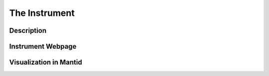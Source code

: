 The Instrument
==============

Description
-----------

Instrument Webpage
------------------

Visualization in Mantid
-----------------------
